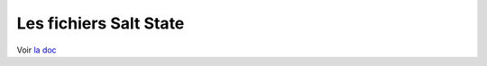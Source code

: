 
.. _ref_salt.state.file:

***********************************
Les fichiers Salt State
***********************************

Voir `la doc <http://salt.readthedocs.org/en/latest/ref/states/all/salt.states.file.html>`_
